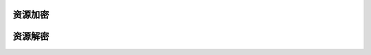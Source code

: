 ####################################################################################################
**资源加密**
####################################################################################################



####################################################################################################
**资源解密**
####################################################################################################


